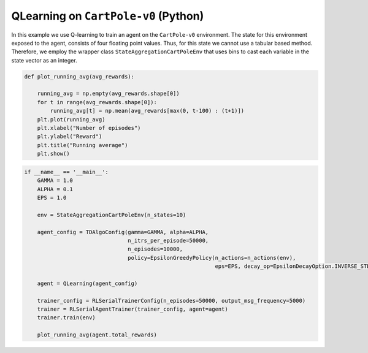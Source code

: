 QLearning on ``CartPole-v0`` (Python)
=====================================

In this example we use Q-learning to train an agent on the ``CartPole-v0`` environment.
The state for this environment exposed to the agent, consists of four floating point
values. Thus, for this state we cannot use a tabular based method. Therefore, we employ
the wrapper class ``StateAggregationCartPoleEnv`` that uses bins to cast each variable
in the state vector as an integer.

.. code-block::

	def plot_running_avg(avg_rewards):

	    running_avg = np.empty(avg_rewards.shape[0])
	    for t in range(avg_rewards.shape[0]):
		running_avg[t] = np.mean(avg_rewards[max(0, t-100) : (t+1)])
	    plt.plot(running_avg)
	    plt.xlabel("Number of episodes")
	    plt.ylabel("Reward")
	    plt.title("Running average")
	    plt.show()
	    
.. code-block::

	if __name__ == '__main__':
	    GAMMA = 1.0
	    ALPHA = 0.1
	    EPS = 1.0

	    env = StateAggregationCartPoleEnv(n_states=10)

	    agent_config = TDAlgoConfig(gamma=GAMMA, alpha=ALPHA,
		                        n_itrs_per_episode=50000,
		                        n_episodes=10000,
		                        policy=EpsilonGreedyPolicy(n_actions=n_actions(env),
		                                                   eps=EPS, decay_op=EpsilonDecayOption.INVERSE_STEP))

	    agent = QLearning(agent_config)

	    trainer_config = RLSerialTrainerConfig(n_episodes=50000, output_msg_frequency=5000)
	    trainer = RLSerialAgentTrainer(trainer_config, agent=agent)
	    trainer.train(env)

	    plot_running_avg(agent.total_rewards)

